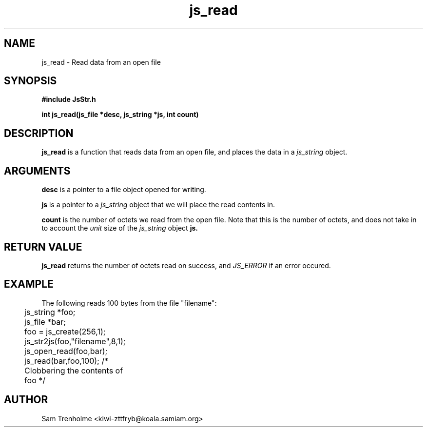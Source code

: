 .\" Process this file with
.\" groff -man -Tascii cryptday.1
.\"
.TH js_read 3 "August 2000" JS "js library reference"
.\" We don't want hyphenation (it's too ugly)
.\" We also disable justification when using nroff
.hy 0
.if n .na
.SH NAME
js_read \- Read data from an open file
.SH SYNOPSIS
.nf
.B #include "JsStr.h"
.sp
.B "int js_read(js_file *desc, js_string *js, int count)"
.fi
.SH DESCRIPTION
.B js_read
is a function that reads data from an open file, and places the
data in a
.I js_string
object.
.SH ARGUMENTS
.B desc
is a pointer to a file object opened for writing.

.B js
is a pointer to a 
.I js_string
object that we will place the read contents in.

.B count
is the number of octets we read from the open file.  Note that this
is the number of octets, and does not take in to account the 
.I unit
size of the
.I js_string
object
.B js.
.SH "RETURN VALUE"
.B js_read
returns the number of octets read on success, and 
.I JS_ERROR
if an error occured.
.SH EXAMPLE
The following reads 100 bytes from the file "filename":

.nf
	js_string *foo;
	js_file *bar;
	foo = js_create(256,1);		
	js_str2js(foo,"filename",8,1);
	js_open_read(foo,bar);
	js_read(bar,foo,100); /* Clobbering the contents of foo */
.fi
.SH AUTHOR
Sam Trenholme <kiwi-zttfryb@koala.samiam.org>

